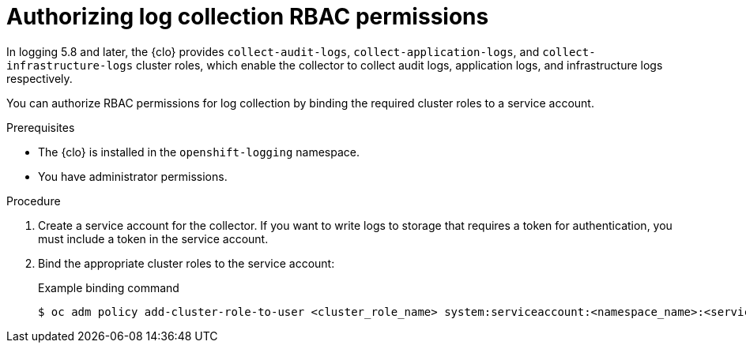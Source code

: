 // Module included in the following assemblies:
//
// * observability/logging/log_collection_forwarding/log-forwarding.adoc

:_mod-docs-content-type: PROCEDURE
[id="log-collection-rbac-permissions_{context}"]
= Authorizing log collection RBAC permissions

In logging 5.8 and later, the {clo} provides `collect-audit-logs`, `collect-application-logs`, and `collect-infrastructure-logs` cluster roles, which enable the collector to collect audit logs, application logs, and infrastructure logs respectively.

You can authorize RBAC permissions for log collection by binding the required cluster roles to a service account.

.Prerequisites

* The {clo} is installed in the `openshift-logging` namespace.
* You have administrator permissions.

.Procedure

. Create a service account for the collector. If you want to write logs to storage that requires a token for authentication, you must include a token in the service account.

. Bind the appropriate cluster roles to the service account:
+
.Example binding command
[source,terminal]
----
$ oc adm policy add-cluster-role-to-user <cluster_role_name> system:serviceaccount:<namespace_name>:<service_account_name>
----